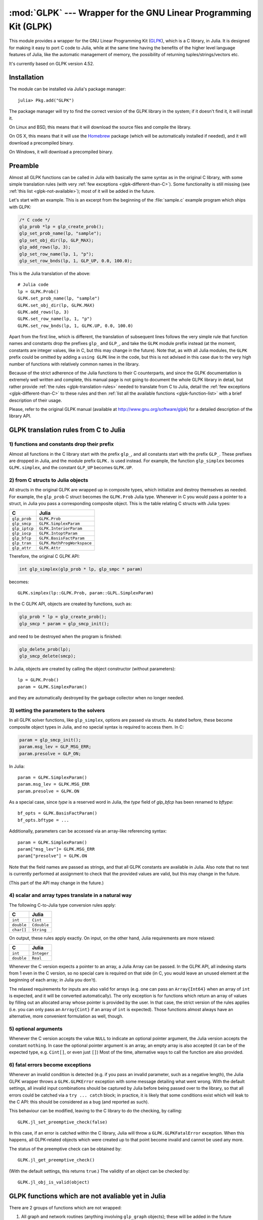 :mod:`GLPK` --- Wrapper for the GNU Linear Programming Kit (GLPK)
=================================================================

.. module:: GLPK
   :synopsis: GLPK wrapper

This module provides a wrapper for the GNU Linear Programming Kit
(`GLPK <http://www.gnu.org/software/glpk>`_), which is a C library, in Julia.
It is designed for making it easy to port C code to Julia, while at the same time having the
benefits of the higher level language features of Julia, like the automatic management of memory, the possibility
of returning tuples/strings/vectors etc.

It's currently based on GLPK version 4.52.

------------
Installation
------------

The module can be installed via Julia's package manager::

    julia> Pkg.add("GLPK")

The package manager will try to find the correct version of the GLPK library in the system;
if it doesn't find it, it will install it.

On Linux and BSD, this means that it will download the source files and compile the library.

On OS X, this means that it will use the `Homebrew <https://github.com/staticfloat/Homebrew.jl>`_
package (which will be automatically installed if needed), and it will download a precompiled binary.

On Windows, it will download a precompiled binary.

--------
Preamble
--------

Almost all GLPK functions can be called in Julia with basically the same syntax as in the original C library,
with some simple translation rules (with very :ref:`few exceptions <glpk-different-than-C>`).
Some functionality is still missing (see :ref:`this list <glpk-not-available>`); most of it will be
added in the future.

Let's start with an example. This is an excerpt from the beginning of the :file:`sample.c` example program
which ships with GLPK:

.. code-block:: c

    /* C code */
    glp_prob *lp = glp_create_prob();
    glp_set_prob_name(lp, "sample");
    glp_set_obj_dir(lp, GLP_MAX);
    glp_add_rows(lp, 3);
    glp_set_row_name(lp, 1, "p");
    glp_set_row_bnds(lp, 1, GLP_UP, 0.0, 100.0);

This is the Julia translation of the above::

    # Julia code
    lp = GLPK.Prob()
    GLPK.set_prob_name(lp, "sample")
    GLPK.set_obj_dir(lp, GLPK.MAX)
    GLPK.add_rows(lp, 3)
    GLPK.set_row_name(lp, 1, "p")
    GLPK.set_row_bnds(lp, 1, GLPK.UP, 0.0, 100.0)

Apart from the first line, which is different, the translation of subsequent lines follows the very simple
rule that function names and constants drop the prefixes ``glp_`` and ``GLP_``, and take the ``GLPK``
module prefix instead (at the moment, constants are integer values, like in C, but this may change
in the future).
Note that, as with all Julia modules, the ``GLPK`` prefix could be omitted by adding a ``using GLPK``
line in the code, but this is not advised in this case due to the very high number of functions with
relatively common names in the library.

Because of the strict adherence of the Julia functions to their C counterparts, and since the GLPK
documentation is extremely well written and complete, this manual page is not going to document
the whole GLPK library in detail, but rather provide :ref:`the rules <glpk-translation-rules>` needed to translate
from C to Julia, detail the :ref:`few exceptions <glpk-different-than-C>` to these rules and then
:ref:`list all the available functions <glpk-function-list>` with a brief description of their
usage.

Please, refer to the original GLPK manual (available at http://www.gnu.org/software/glpk) for a detailed
description of the library API.

.. _glpk-translation-rules:

--------------------------------------
GLPK translation rules from C to Julia
--------------------------------------

1) functions and constants drop their prefix
^^^^^^^^^^^^^^^^^^^^^^^^^^^^^^^^^^^^^^^^^^^^

Almost all functions in the C library start with the prefix ``glp_``, and all constants start with
the prefix ``GLP_``. These prefixes are dropped in Julia, and the module prefix ``GLPK.`` is used
instead. For example, the function ``glp_simplex`` becomes ``GLPK.simplex``, and the constant
``GLP_UP`` becomes ``GLPK.UP``.

2) from C structs to Julia objects
^^^^^^^^^^^^^^^^^^^^^^^^^^^^^^^^^

All structs in the original GLPK are wrapped up in composite types, which initialize and destroy themselves
as needed. For example, the ``glp_prob`` C struct becomes the ``GLPK.Prob`` Julia type.
Whenever in C you would pass a pointer to a struct, in Julia you pass a corresponding composite object.
This is the table relating C structs with Julia types:

+---------------+----------------------------+
|  C            |  Julia                     |
+===============+============================+
| ``glp_prob``  | ``GLPK.Prob``              |
+---------------+----------------------------+
| ``glp_smcp``  | ``GLPK.SimplexParam``      |
+---------------+----------------------------+
| ``glp_iptcp`` | ``GLPK.InteriorParam``     |
+---------------+----------------------------+
| ``glp_iocp``  | ``GLPK.IntoptParam``       |
+---------------+----------------------------+
| ``glp_bfcp``  | ``GLPK.BasisFactParam``    |
+---------------+----------------------------+
| ``glp_tran``  | ``GLPK.MathProgWorkspace`` |
+---------------+----------------------------+
| ``glp_attr``  | ``GLPK.Attr``              |
+---------------+----------------------------+

Therefore, the original C GLPK API:

.. code-block:: c

    int glp_simplex(glp_prob * lp, glp_smpc * param)

becomes::

    GLPK.simplex(lp::GLPK.Prob, param::GLPL.SimplexParam)

In the C GLPK API, objects are created by functions, such as:

.. code-block:: c

    glp_prob * lp = glp_create_prob();
    glp_smcp * param = glp_smcp_init();

and need to be destroyed when the program is finished:

.. code-block:: c

    glp_delete_prob(lp);
    glp_smcp_delete(smcp);

In Julia, objects are created by calling the object constructor (without parameters)::

    lp = GLPK.Prob()
    param = GLPK.SimplexParam()

and they are automatically destroyed by the garbage collector when no longer needed.


3) setting the parameters to the solvers
^^^^^^^^^^^^^^^^^^^^^^^^^^^^^^^^^^^^^^^^

In all GLPK solver functions, like ``glp_simplex``, options are passed via structs. As stated before, these become
composite object types in Julia, and no special syntax is required to access them. In C:

.. code-block:: c

    param = glp_smcp_init();
    param.msg_lev = GLP_MSG_ERR;
    param.presolve = GLP_ON;

In Julia::

    param = GLPK.SimplexParam()
    param.msg_lev = GLPK.MSG_ERR
    param.presolve = GLPK.ON

As a special case, since `type` is a reserved word in Julia, the `type` field of
`glp_bfcp` has been renamed to `bftype`::

    bf_opts = GLPK.BasisFactParam()
    bf_opts.bftype = ...

Additionally, parameters can be accessed via an array-like referencing syntax::

    param = GLPK.SimplexParam()
    param["msg_lev"]= GLPK.MSG_ERR
    param["presolve"] = GLPK.ON

Note that the field names are passed as strings, and that all GLPK constants are available in Julia.
Also note that no test is currently performed at assignment to check that the provided values are valid,
but this may change in the future.

(This part of the API may change in the future.)


4) scalar and array types translate in a natural way
^^^^^^^^^^^^^^^^^^^^^^^^^^^^^^^^^^^^^^^^^^^^^^^^^^^^

The following C-to-Julia type conversion rules apply:

+--------------+-------------+
| C            | Julia       |
+==============+=============+
| ``int``      | ``Cint``    |
+--------------+-------------+
| ``double``   | ``Cdouble`` |
+--------------+-------------+
| ``char[]``   | ``String``  |
+--------------+-------------+

On output, these rules apply exactly. On input, on the other hand, Julia requirements are more relaxed:

+--------------+-------------+
| C            | Julia       |
+==============+=============+
| ``int``      | ``Integer`` |
+--------------+-------------+
| ``double``   | ``Real``    |
+--------------+-------------+

Whenever the C version expects a pointer to an array, a Julia Array can be passed. In the GLPK API, all indexing
starts from 1 even in the C version, so no special care is required on that side (in C, you would leave an
unused element at the beginning of each array; in Julia you don't).

The relaxed requirements for inputs are also valid for arrays (e.g. one can pass an ``Array{Int64}`` when an array
of ``int`` is expected, and it will be converted automatically). The only exception is for functions which
return an array of values by filling out an allocated array whose pointer is provided by the user.
In that case, the strict version of the rules applies (i.e. you can only pass an ``Array{Cint}`` if an
array of ``int`` is expected). Those functions almost always have an alternative, more convenient formulation
as well, though.


5) optional arguments
^^^^^^^^^^^^^^^^^^^^^

Whenever the C version accepts the value ``NULL`` to indicate an optional pointer argument, the Julia version
accepts the constant ``nothing``. In case the optional pointer argument is an array, an empty array is
also accepted (it can be of the expected type, e.g. ``Cint[]``, or even just ``[]``)
Most of the time, alternative ways to call the function are also provided.


6) fatal errors become exceptions
^^^^^^^^^^^^^^^^^^^^^^^^^^^^^^^^^

Whenever an invalid condition is detected (e.g. if you pass an invalid parameter, such as a negative length),
the Julia GLPK wrapper throws a ``GLPK.GLPKError`` exception with some message detailing what went wrong.
With the default settings, all invalid input combinations should be captured by Julia before being passed
over to the library, so that all errors could be catched via a ``try ... catch`` block; in practice, it is
likely that some conditions exist which will leak to the C API: this should be considered as a bug
(and reported as such).

This behaviour can be modified, leaving to the C library to do the checking, by calling::

    GLPK.jl_set_preemptive_check(false)

In this case, if an error is catched within the C library, Julia will throw a ``GLPK.GLPKFatalError``
exception. When this happens, all GLPK-related objects which were created up to that point become
invalid and cannot be used any more.

The status of the preemptive check can be obtained by::

    GLPK.jl_get_preemptive_check()

(With the default settings, this returns ``true``.)
The validity of an object can be checked by::

    GLPK.jl_obj_is_valid(object)


.. _glpk-not-available:

---------------------------------------------------
GLPK functions which are not avaliable yet in Julia
---------------------------------------------------

There are 2 groups of functions which are not wrapped:

1. All graph and network routines (anything involving ``glp_graph`` objects); these will be added in the future

2. Some misc functions which either have a variable argument list, or involve callbacks, or are implemented
   as mcaros (see section 6.1 in the GLPK manual):

   * ``glp_printf``
   * ``glp_vprintf``
   * ``glp_term_hook``
   * ``glp_error``
   * ``glp_assert``
   * ``glp_error_hook``

.. _glpk-different-than-C:

------------------------------------------------
Functions which differ from their C counterparts
------------------------------------------------

Some library functions return multiple values; as C cannot do this directly, this is obtained via some "pointer gymnastics".
In Julia, on the other hand, this is not necessary, and providing an exact counterpart to the C version would be awkward and
pointless. There are 5 such functions:

* ``GLPK.analyze_bound``
* ``GLPK.analyze_coef``
* ``GLPK.mem_usage``
* ``GLPK.ios_tree_size``
* ``GLPK.check_kkt``

For example the C declaration for ``glp_analyze_bound`` is:

.. code-block:: c

    void glp_analyze_bound(glp_prob *lp, int k, int *limit1, int *var1, int *limit2, int *var2)

In Julia, this becomes::

    GLPK.analyze_bound(glp_prob::GLPK.Prob, k::Integer)

which returns a tuple::

    julia> (limit1, var1, limit2, var2) = GLPK.analyze_bound(glp_prob, k)
    
The other 4 functions work in the same way, by just returning the values which in C you would pass
as pointers.

Some other functions have both a strictly-compatible calling form, for simplifying C code porting,
and some more convenient Julia counterparts. See :ref:`the list below <glpk-function-list>` for more details.

One function has a different return value: ``GLPK.version`` returns a tuple of integers with the major and minor
version numbers, rather then a string.

.. _glpk-function-list:

-------------------------------
List of GLPK functions in Julia
-------------------------------

As stated above, this list only offers a brief explanation of what each function does and presents alternative
calling forms when available. Refer to the GLPK manual for a complete description.

.. function:: set_prob_name(glp_prob, name)

    Assigns a name to the problem object (or deletes it if ``name`` is empty or ``nothing``).

.. function:: set_obj_name(glp_prob, name)

    Assigns a name to the objective function (or deletes it if ``name`` is empty or ``nothing``).

.. function:: set_obj_dir(glp_prob, dir)

    Sets the optimization direction, ``GLPK.MIN`` (minimization) or ``GLPK.MAX`` (maximization).

.. function:: add_rows(glp_prob, rows)

    Adds the given number of rows (constraints) to the problem object; returns the number of
    the first new row added.

.. function:: add_cols(glp_prob, cols)

    Adds the given number of columns (structural variables) to the problem object; returns the number of
    the first new column added.

.. function:: set_row_name(glp_prob, row, name)

    Assigns a name to the specified row (or deletes it if ``name`` is empty or ``nothing``).

.. function:: set_col_name(glp_prob, col, name)

    Assigns a name to the specified column (or deletes it if ``name`` is empty or ``nothing``).

.. function:: set_row_bnds(glp_prob, row, bounds_type, lb, ub)

    Sets the type and bounds on a row. ``type`` must be one of ``GLPK.FR`` (free), ``GLPK.LO`` (lower bounded),
    ``GLPK.UP`` (upper bounded), ``GLPK.DB`` (double bounded), ``GLPK.FX`` (fixed).

    At initialization, each row is free.

.. function:: set_col_bnds(glp_prob, col, bounds_type, lb, ub)

    Sets the type and bounds on a column. ``type`` must be one of ``GLPK.FR`` (free), ``GLPK.LO`` (lower bounded),
    ``GLPK.UP`` (upper bounded), ``GLPK.DB`` (double bounded), ``GLPK.FX`` (fixed).

    At initialization, each column is fixed at 0.

.. function:: set_obj_coef(glp_prob, col, coef)

    Sets the objective coefficient to a column (``col`` can be 0 to indicate the constant term of the objective function).

.. function:: set_mat_row(glp_prob, row, [len,] ind, val)

    Sets (replaces) the content of a row. The content is specified in sparse format: ``ind`` is a vector of indices,
    ``val`` is the vector of corresponding values. ``len`` is the number of vector elements which will be considered,
    and must be less or equal to the length of both ``ind`` and ``val``.  If ``len`` is 0, ``ind`` and/or ``val`` can be ``nothing``.

    In Julia, ``len`` can be omitted, and then it is inferred from ``ind`` and ``val`` (which need to have the same length
    in such case).

.. function:: set_mat_col(glp_prob, col, [len,] ind, val)

    Sets (replaces) the content of a column. Everything else is like ``set_mat_row``.

.. function:: load_matrix(glp_prob, [numel,] ia, ja, ar)
              load_matrix(glp_prob, A)

    Sets (replaces) the content matrix (i.e. sets all  rows/coluns at once). The matrix is passed in sparse
    format.

    In the first form (original C API), it's passed via 3 vectors: ``ia`` and ``ja`` are for rows/columns
    indices, ``ar`` is for values. ``numel`` is the number of elements which will be read and must be less or
    equal to the length of any of the 3 vectors. If ``numel`` is 0, any of the vectors can be passed as ``nothing``.

    In Julia, ``numel`` can be omitted, and then it is inferred from ``ia``, ``ja`` and ``ar`` (which need to have the same length
    in such case).

    Also, in Julia there's a second, simpler calling form, in which the matrix is passed as a ``SparseMatrixCSC`` object.

.. function:: check_dup(rows, cols, [numel,] ia, ja)

    Check for duplicates in the indices vectors ``ia`` and ``ja``. ``numel`` has the same meaning and (optional) use as in
    ``load_matrix``. Returns 0 if no duplicates/out-of-range indices are found, or a positive number indicating where a duplicate
    occurs, or a negative number indicating an out-of-bounds index.

.. function:: sort_matrix(glp_prob)

    Sorts the elements of the problem object's matrix.

.. function:: del_rows(glp_prob, [num_rows,] rows_ids)

    Deletes rows from the problem object. Rows are specified in the ``rows_ids`` vector. ``num_rows`` is the number of elements
    of ``rows_ids`` which will be considered, and must be less or equal to the length id ``rows_ids``. If ``num_rows`` is 0, ``rows_ids``
    can be ``nothing``. In Julia, ``num_rows`` is optional (it's inferred from ``rows_ids`` if not given).

.. function:: del_cols(glp_prob, cols_ids)

    Deletes columns from the problem object. See ``del_rows``.

.. function:: copy_prob(glp_prob_dest, glp_prob, copy_names)

    Makes a copy of the problem object. The flag ``copy_names`` determines if names are copied, and must be either ``GLPK.ON`` or ``GLPK.OFF``.

.. function:: erase_prob(glp_prob)

    Resets the problem object.

.. function:: get_prob_name(glp_prob)

    Returns the problem object's name. Unlike the C version, if the problem has no assigned name, returns an empty string.

.. function:: get_obj_name(glp_prob)

    Returns the objective function's name. Unlike the C version, if the objective has no assigned name, returns an empty string.

.. function:: get_obj_dir(glp_prob)

    Returns the optimization direction, ``GLPK.MIN`` (minimization) or ``GLPK.MAX`` (maximization).

.. function:: get_num_rows(glp_prob)

    Returns the current number of rows.

.. function:: get_num_cols(glp_prob)

    Returns the current number of columns.

.. function:: get_row_name(glp_prob, row)

    Returns the name of the specified row. Unlike the C version, if the row has no assigned name, returns an empty string.

.. function:: get_col_name(glp_prob, col)

    Returns the name of the specified column. Unlike the C version, if the column has no assigned name, returns an empty string.

.. function:: get_row_type(glp_prob, row)

    Returns the type of the specified row: ``GLPK.FR`` (free), ``GLPK.LO`` (lower bounded),
    ``GLPK.UP`` (upper bounded), ``GLPK.DB`` (double bounded), ``GLPK.FX`` (fixed).

.. function:: get_row_lb(glp_prob, row)

    Returns the lower bound of the specified row, ``-DBL_MAX`` if unbounded.

.. function:: get_row_ub(glp_prob, row)

    Returns the upper bound of the specified row, ``+DBL_MAX`` if unbounded.

.. function:: get_col_type(glp_prob, col)

    Returns the type of the specified column: ``GLPK.FR`` (free), ``GLPK.LO`` (lower bounded),
    ``GLPK.UP`` (upper bounded), ``GLPK.DB`` (double bounded), ``GLPK.FX`` (fixed).

.. function:: get_col_lb(glp_prob, col)

    Returns the lower bound of the specified column, ``-DBL_MAX`` if unbounded.

.. function:: get_col_ub(glp_prob, col)

    Returns the upper bound of the specified column, ``+DBL_MAX`` if unbounded.

.. function:: get_obj_coef(glp_prob, col)

    Return the objective coefficient to a column (``col`` can be 0 to indicate the constant term of the objective function).

.. function:: get_num_nz(glp_prob)

    Return the number of non-zero elements in the constraint matrix.

.. function:: get_mat_row(glp_prob, row, ind, val)
              get_mat_row(glp_prob, row)

    Returns the contents of a row. In the first form (original C API), it fills the ``ind`` and ``val`` vectors provided,
    which must be of type ``Vector{Int32}`` and ``Vector{Float64}`` respectively, and have a sufficient length to hold the result
    (or they can be empty or ``nothing``, and then they're not filled). It returns the length of the result.

    In Julia, there's a second, simpler calling form which allocates and returns the two vectors as ``(ind, val)``.

.. function:: get_mat_col(glp_prob, col, ind, val)
              get_mat_col(glp_prob, col)

    Returns the contents of a column. See ``get_mat_row``.

.. function:: create_index(glp_prob)

    Creates the name index (used by ``find_row``, ``find_col``) for the problem object.

.. function:: find_row(glp_prob, name)

    Finds the numeric id of a row by name. Returns 0 if no row with the given name is found.

.. function:: find_col(glp_prob, name)

    Finds the numeric id of a column by name. Returns 0 if no column with the given name is found.

.. function:: delete_index(glp_prob)

    Deletes the name index for the problem object.

.. function:: set_rii(glp_prob, row, rii)

    Sets the rii scale factor for the specified row.

.. function:: set_sjj(glp_prob, col, sjj)

    Sets the sjj scale factor for the specified column.

.. function:: get_rii(glp_prob, row)

    Returns the rii scale factor for the specified row.

.. function:: get_sjj(glp_prob, col)

    Returns the sjj scale factor for the specified column.

.. function:: scale_prob(glp_prob, flags)

    Performs automatic scaling of problem data for the problem object. The parameter ``flags`` can be ``GLPK.SF_AUTO`` (automatic)
    or a bitwise OR of the forllowing: ``GLPK.SF_GM`` (geometric mean), ``GLPK.SF_EQ`` (equilibration), ``GLPK.SF_2N`` (nearest power of 2),
    ``GLPK.SF_SKIP`` (skip if well scaled).

.. function:: unscale_prob(glp_prob)

    Unscale the problem data (cancels the scaling effect).

.. function:: set_row_stat(glp_prob, row, stat)

    Sets the status of the specified row. ``stat`` must be one of: ``GLPK.BS`` (basic), ``GLPK.NL`` (non-basic lower bounded),
    ``GLPK.NU`` (non-basic upper-bounded), ``GLPK.NF`` (non-basic free), ``GLPK.NS`` (non-basic fixed).

.. function:: set_col_stat(glp_prob, col, stat)

    Sets the status of the specified column. ``stat`` must be one of: ``GLPK.BS`` (basic), ``GLPK.NL`` (non-basic lower bounded),
    ``GLPK.NU`` (non-basic upper-bounded), ``GLPK.NF`` (non-basic free), ``GLPK.NS`` (non-basic fixed).

.. function:: std_basis(glp_prob)

    Constructs the standard (trivial) initial LP basis for the problem object.

.. function:: adv_basis(glp_prob, [flags])

    Constructs an advanced initial LP basis for the problem object. The flag ``flags`` is optional; it must be 0 if given.

.. function:: cpx_basis(glp_prob)

    Constructs an initial LP basis for the problem object with the algorithm proposed by R. Bixby.

.. function:: simplex(glp_prob, [glp_param])

    The routine ``simplex`` is a driver to the LP solver based on the simplex
    method. This routine retrieves problem data from the specified problem
    object, calls the solver to solve the problem instance, and stores results of
    computations back into the problem object.

    The parameters are specified via the optional ``glp_param`` argument, which is of type ``GLPK.SimplexParam``
    (or ``nothing`` to use the default settings).

    Returns 0 in case of success, or a non-zero flag specifying the reason for failure: ``GLPK.EBADB`` (invalid base),
    ``GLPK.ESING`` (singular matrix), ``GLPK.ECOND`` (ill-conditioned matrix), ``GLPK.EBOUND`` (incorrect bounds),
    ``GLPK.EFAIL`` (solver failure), ``GLPK.EOBJLL`` (lower limit reached), ``GLPK.EOBJUL`` (upper limit reached),
    ``GLPK.ITLIM`` (iterations limit exceeded), ``GLPK.ETLIM`` (time limit exceeded), ``GLPK.ENOPFS`` (no primal feasible
    solution), ``GLPK.ENODFS`` (no dual feasible solution).

.. function:: exact(glp_prob, [glp_param])

    A tentative implementation of the primal two-phase simplex method based on exact (rational) arithmetic. Similar to
    ``simplex``. The optional ``glp_param`` is of type ``GLPK.SimplexParam``.

    The possible return values are ``0`` (success) or ``GLPK.EBADB``, ``GLPK.ESING``, ``GLPK.EBOUND``,
    ``GLPK.EFAIL``, ``GLPK.ITLIM``, ``GLPK.ETLIM`` (see :func:`simplex`).

.. function:: init_smcp(glp_param)

    Initializes a ``GLPK.SimplexParam`` object with the default values. In Julia, this is done at object creation time; this
    function can be used to reset the object.

.. function:: get_status(glp_prob)

    Returns the generic status of the current basic solution: ``GLPK.OPT`` (optimal),
    ``GLPK.FEAS`` (feasible), ``GLPK.INFEAS`` (infeasible), ``GLPK.NOFEAS`` (no feasible solution), ``GLPK.UNBND``
    (unbounded solution), ``GLPK.UNDEF`` (undefined).

.. function:: get_prim_stat(glp_prob)

    Returns the status of the primal basic solution: ``GLPK.FEAS``, ``GLPK.INFEAS``, ``GLPK.NOFEAS``,
    ``GLPK.UNDEF`` (see :func:`get_status`).

.. function:: get_dual_stat(glp_prob)

    Returns the status of the dual basic solution: ``GLPK.FEAS``, ``GLPK.INFEAS``, ``GLPK.NOFEAS``,
    ``GLPK.UNDEF`` (see :func:`get_status`).

.. function:: get_obj_val(glp_prob)

    Returns the current value of the objective function.

.. function:: get_row_stat(glp_prob, row)

    Returns the status of the specified row: ``GLPK.BS``, ``GLPK.NL``, ``GLPK.NU``, ``GLPK.NF``,
    ``GLPK.NS`` (see :func:`set_row_stat`).

.. function:: get_row_prim(glp_prob, row)

    Returns the primal value of the specified row.

.. function:: get_row_dual(glp_prob, row)

    Returns the dual value (reduced cost) of the specified row.

.. function:: get_col_stat(glp_prob, col)

    Returns the status of the specified column: ``GLPK.BS``, ``GLPK.NL``, ``GLPK.NU``, ``GLPK.NF``,
    ``GLPK.NS`` (see :func:`set_row_stat`).

.. function:: get_col_prim(glp_prob, col)

    Returns the primal value of the specified column.

.. function:: get_col_dual(glp_prob, col)

    Returns the dual value (reduced cost) of the specified column.

.. function:: get_unbnd_ray(glp_prob)

    Returns the number k of a variable, which causes primal or dual unboundedness (if 1 <= k <= rows
    it's row k; if rows+1 <= k <= rows+cols it's column k-rows, if k=0 such variable is not defined).

.. function:: interior(glp_prob, [glp_param])

    The routine ``interior`` is a driver to the LP solver based on the primal-dual
    interior-point method. This routine retrieves problem data from the
    specified problem object, calls the solver to solve the problem instance, and
    stores results of computations back into the problem object.

    The parameters are specified via the optional ``glp_param`` argument, which is of type ``GLPK.InteriorParam``
    (or ``nothing`` to use the default settings).

    Returns 0 in case of success, or a non-zero flag specifying the reason for failure: ``GLPK.EFAIL`` (solver failure),
    ``GLPK.ENOCVG`` (very slow convergence, or divergence), ``GLPK.ITLIM`` (iterations limit exceeded),
    ``GLPK.EINSTAB`` (numerical instability).

.. function:: init_iptcp(glp_param)

    Initializes a ``GLPK.InteriorParam`` object with the default values. In Julia, this is done at object creation time; this
    function can be used to reset the object.

.. function:: ipt_status(glp_prob)

    Returns the status of the interior-point solution: ``GLPK.OPT`` (optimal),
    ``GLPK.INFEAS`` (infeasible), ``GLPK.NOFEAS`` (no feasible solution), ``GLPK.UNDEF`` (undefined).

.. function:: ipt_obj_val(glp_prob)

    Returns the current value of the objective function for the interior-point solution.

.. function:: ipt_row_prim(glp_prob, row)

    Returns the primal value of the specified row for the interior-point solution.

.. function:: ipt_row_dual(glp_prob, row)

    Returns the dual value (reduced cost) of the specified row for the interior-point solution.

.. function:: ipt_col_prim(glp_prob, col)

    Returns the primal value of the specified column for the interior-point solution.

.. function:: ipt_col_dual(glp_prob, col)

    Returns the dual value (reduced cost) of the specified column for the interior-point solution.

.. function:: set_col_kind(glp_prob, col, kind)

    Sets the kind for the specified column (for mixed-integer programming). ``kind`` must be one of:
    ``GLPK.CV`` (continuous), ``GLPK.IV`` (integer), ``GLPK.BV`` (binary, 0/1).

.. function:: get_col_kind(glp_prob, col)

    Returns the kind for the specified column (see :func:`set_col_kind`).

.. function:: get_num_int(glp_prob)

    Returns the number of columns marked as integer (including binary).

.. function:: get_num_bin(glp_prob)

    Returns the number of columns marked binary.

.. function:: intopt(glp_prob, [glp_param])

    The routine ``intopt`` is a driver to the mixed-integer-programming (MIP) solver
    based on the branch- and-cut method, which is a hybrid of branch-and-bound
    and cutting plane methods.

    The parameters are specified via the optional ``glp_param`` argument, which is of type ``GLPK.IntoptParam``
    (or ``nothing`` to use the default settings).

    Returns 0 in case of success, or a non-zero flag specifying the reason for failure: ``GLPK.EBOUND`` (incorrect bounds),
    ``GLPK.EROOT`` (no optimal LP basis given), ``GLPK.ENOPFS`` (no primal feasible LP solution), ``GLPK.ENODFS`` (no dual
    feasible LP solution), ``GLPK.EFAIL`` (solver failure), ``GLPK.EMIPGAP`` (mip gap tolearance reached), ``GLPK.ETLIM``
    (time limit exceeded), ``GLPK.ESTOP`` (terminated by application).

.. function:: init_iocp(glp_param)

    Initializes a ``GLPK.IntoptParam`` object with the default values. In Julia, this is done at object creation time; this
    function can be used to reset the object.

.. function:: mip_status(glp_prob)

    Returns the generic status of the MIP solution: ``GLPK.OPT`` (optimal),
    ``GLPK.FEAS`` (feasible), ``GLPK.NOFEAS`` (no feasible solution), ``GLPK.UNDEF`` (undefined).

.. function:: mip_obj_val(glp_prob)

    Returns the current value of the objective function for the MIP solution.

.. function:: mip_row_val(glp_prob, row)

    Returns the value of the specified row for the MIP solution.

.. function:: mip_col_val(glp_prob, col)

    Returns the value of the specified column for the MIP solution.

.. function:: check_kkt(glp_prob, sol, cond)

    Checks feasibility/optimality conditions for the current solution stored in the given problem. ``sol`` specifies what solution should be checked: either ``GLPK.SOL`` (basic), ``GLPK.IPT`` (interior point) or ``GLPK.MIP`` (mixed integer). ``cond`` specifies which condition should be checked: either ``GLPK.KKT_PE`` (primal equality), ``GLPK.KKT_PB`` (primal bound), ``GLPK.KKT_DE`` (dual equality, interior point only) or ``GLPK.KKT_DB`` (dual bound, interior point only).

    In Julia, this function has a different API then C. It returns ``(ae_max, ae_ind, re_max, re_ind)`` rather
    then taking them as pointers in the argument list.

    The meaning of the returned parameters is as follows: ``ae_max`` (largest absolute error), ``ae_ind`` (index of the above), ``re_max`` (largest relative error) and ``re_ind`` (index of the above). The indices refer to a row, column or variable depending on the value of ``cond`` (``KKT_PE``, ``KKT_DE`` or ``KKT_*B``, respectively).

.. function:: read_mps(glp_prob, format, [param,] filename)

    Reads problem data in MPS format from a text file. ``format`` must be one of ``GLPK.MPS_DECK`` (fixed, old) or ``GLPK.MPS_FILE``
    (free, modern). ``param`` is optional; if given it must be ``nothing``.

    Returns 0 upon success; throws an error in case of failure.

.. function:: write_mps(glp_prob, format, [param,] filename)

    Writes problem data in MPS format from a text file. See ``read_mps``.

    Returns 0 upon success; throws an error in case of failure.

.. function:: read_lp(glp_prob, [param,] filename)

    Reads problem data in CPLEX LP format from a text file. ``param`` is optional; if given it must be ``nothing``.

    Returns 0 upon success; throws an error in case of failure.

.. function:: write_lp(glp_prob, [param,] filename)

    Writes problem data in CPLEX LP format from a text file. See ``read_lp``.

    Returns 0 upon success; throws an error in case of failure.

.. function:: read_prob(glp_prob, [flags,] filename)

    Reads problem data in GLPK LP/MIP format from a text file. ``flags`` is optional; if given it must be 0.

    Returns 0 upon success; throws an error in case of failure.

.. function:: write_prob(glp_prob, [flags,] filename)

    Writes problem data in GLPK LP/MIP format from a text file. See ``read_prob``.

    Returns 0 upon success; throws an error in case of failure.

.. function:: mpl_read_model(glp_tran, filename, skip)

    Reads the model section and, optionally, the data section, from a text file in MathProg format, and stores it
    in ``glp_tran``, which is a ``GLPK.MathProgWorkspace`` object. If ``skip`` is nonzero, the data section is skipped
    if present.

    Returns 0 upon success; throws an error in case of failure.

.. function:: mpl_read_data(glp_tran, filename)

    Reads data section from a text file in MathProg format and stores it in ``glp_tran``, which is a
    ``GLPK.MathProgWorkspace`` object. May be called more than once.

    Returns 0 upon success; throws an error in case of failure.

.. function:: mpl_generate(glp_tran, [filename])

    Generates the model using its description stored in the ``GLPK.MathProgWorkspace`` translator workspace ``glp_tran``.
    The optional ``filename`` specifies an output file; if not given or ``nothing``, the terminal is used.

    Returns 0 upon success; throws an error in case of failure.

.. function:: mpl_build_prob(glp_tran, glp_prob)

    Transfer information from the ``GLPK.MathProgWorkspace`` translator workspace ``glp_tran`` to the ``GLPK.Prob`` problem
    object ``glp_prob``.

.. function:: mpl_postsolve(glp_tran, glp_prob, sol)

    Copies the solution from the ``GLPK.Prob`` problem object ``glp_prob`` to the ``GLPK.MathProgWorkspace`` translator workspace
    ``glp_tran`` and then executes all the remaining model statements, which follow the solve statement.

    The parameter ``sol`` specifies which solution should be copied from the problem object to the workspace: ``GLPK.SOL`` (basic),
    ``GLPK.IPT`` (interior-point), ``GLPK.MIP`` (MIP).

    Returns 0 upon success; throws an error in case of failure.

.. function:: print_sol(glp_prob, filename)

    Writes the current basic solution to a text file, in printable format.

    Returns 0 upon success; throws an error in case of failure.

.. function:: read_sol(glp_prob, filename)

    Reads the current basic solution from a text file, in the format used by ``write_sol``.

    Returns 0 upon success; throws an error in case of failure.

.. function:: write_sol(glp_prob, filename)

    Writes the current basic solution from a text file, in a format which can be read by ``read_sol``.

    Returns 0 upon success; throws an error in case of failure.

.. function:: print_ipt(glp_prob, filename)

    Writes the current interior-point solution to a text file, in printable format.

    Returns 0 upon success; throws an error in case of failure.

.. function:: read_ipt(glp_prob, filename)

    Reads the current interior-point solution from a text file, in the format used by ``write_ipt``.

    Returns 0 upon success; throws an error in case of failure.

.. function:: write_ipt(glp_prob, filename)

    Writes the current interior-point solution from a text file, in a format which can be read by ``read_ipt``.

    Returns 0 upon success; throws an error in case of failure.

.. function:: print_mip(glp_prob, filename)

    Writes the current MIP solution to a text file, in printable format.

    Returns 0 upon success; throws an error in case of failure.

.. function:: read_mip(glp_prob, filename)

    Reads the current MIP solution from a text file, in the format used by ``write_mip``.

    Returns 0 upon success; throws an error in case of failure.

.. function:: write_mip(glp_prob, filename)

    Writes the current MIP solution from a text file, in a format which can be read by ``read_mip``.

    Returns 0 upon success; throws an error in case of failure.

.. function:: print_ranges(glp_prob, [[len,] list,] [flags,] filename)

    Performs sensitivity analysis of current optimal basic solution and writes the analysis report
    in human-readable format to a text file. ``list`` is a vector specifying the rows/columns to analyze
    (if 1 <= list[i] <= rows, analyzes row list[i]; if rows+1 <= list[i] <= rows+cols, analyzes column
    list[i]-rows). ``len`` is the number of elements of ``list`` which will be consideres, and must be smaller
    or equal to the length of the list. In Julia, ``len`` is optional (it's inferred from ``len`` if not given).
    ``list`` can be empty of ``nothing`` or not given at all, implying all indices will be analyzed. ``flags`` is
    optional, and must be 0 if given.

    To call this function, the current basic solution must be optimal, and the basis factorization must exist.

    Returns 0 upon success, non-zero otherwise.

.. function:: bf_exists(glp_prob)

    Returns non-zero if the basis fatorization for the current basis exists, 0 otherwise.

.. function:: factorize(glp_prob)

    Computes the basis factorization for the current basis.

    Returns 0 if successful, otherwise: ``GLPK.EBADB`` (invalid matrix), ``GLPK.ESING`` (singluar matrix),
    ``GLPK.ECOND`` (ill-conditioned matrix).

.. function:: bf_updated(glp_prob)

    Returns 0 if the basis factorization was computed from scratch, non-zero otherwise.

.. function:: get_bfcp(glp_prob, glp_param)

    Retrieves control parameters, which are used on computing and updating the basis factorization
    associated with the problem object, and stores them in the ``GLPK.BasisFactParam`` object ``glp_param``.

.. function:: set_bfcp(glp_prob, [glp_param])

    Sets the control parameters stored in the ``GLPK.BasisFactParam`` object ``glp_param`` into the problem
    object. If ``glp_param`` is ``nothing`` or is omitted, resets the parameters to their defaults.

    The ``glp_param`` should always be retreived via ``get_bfcp`` before changing its values and calling
    this function.

.. function:: get_bhead(glp_prob, k)

    Returns the basis header information for the current basis. ``k`` is a row index.
    
    Returns either i such that 1 <= i <= rows, if ``k`` corresponds to i-th auxiliary variable,
    or rows+j such that 1 <= j <= columns, if ``k`` corresponds to the j-th structural variable.

.. function:: get_row_bind(glp_prob, row)

    Returns the index of the basic variable ``k`` which is associated with the specified row, or ``0`` if
    the variable is non-basic. If ``GLPK.get_bhead(glp_prob, k) == row``, then ``GLPK.get_bind(glp_prob, row) = k``.

.. function:: get_col_bind(glp_prob, col)

    Returns the index of the basic variable ``k`` which is associated with the specified column, or ``0`` if
    the variable is non-basic. If ``GLPK.get_bhead(glp_prob, k) == rows+col``, then ``GLPK.get_bind(glp_prob, col) = k``.

.. function:: ftran(glp_prob, v)

    Performs forward transformation (FTRAN), i.e. it solves the system Bx = b, where B is the basis matrix,
    x is the vector of unknowns to be computed, b is the vector of right-hand sides. At input, ``v`` represents the
    vector b; at output, it contains the vector x. ``v`` must be a ``Vector{Float64}`` whose length is the number of rows.

.. function:: btran(glp_prob, v)

    Performs backward transformation (BTRAN), i.e. it solves the system ``B'x = b``, where ``B`` is the transposed of the basis
    matrix, ``x`` is the vector of unknowns to be computed, ``b`` is the vector of right-hand sides. At input, ``v`` represents the
    vector ``b``; at output, it contains the vector ``x``. ``v`` must be a ``Vector{Float64}`` whose length is the number of rows.

.. function:: warm_up(glp_prob)

    "Warms up" the LP basis using current statuses assigned to rows and columns, i.e. computes factorization of the basis
    matrix (if it does not exist), computes primal and dual components of basic solution, and determines the solution status.

    Returns 0 if successful, otherwise: ``GLPK.EBADB`` (invalid matrix), ``GLPK.ESING`` (singluar matrix),
    ``GLPK.ECOND`` (ill-conditioned matrix).

.. function:: eval_tab_row(glp_prob, k, ind, val)
              eval_tab_row(glp_prob, k)

    Computes a row of the current simplex tableau which corresponds to some basic variable specified by the parameter ``k``.
    If 1 <= ``k`` <= rows, uses ``k``-th auxiliary variable; if rows+1 <= ``k`` <= rows+cols, uses (``k``-rows)-th structural
    variable. The basis factorization must exist.

    In the first form, stores the result in the provided vectors ``ind`` and ``val``, which must be of type ``Vector{Int32}`` and
    ``Vector{Float64}``, respectively, and returns the length of the outcome; in Julia, the vectors will be resized as needed to hold
    the result.

    In the second, simpler form, ``ind`` and ``val`` are returned in a tuple as the output of the function.

.. function:: eval_tab_col(glp_prob, k, ind, val)
              eval_tab_col(glp_prob, k)

    Computes a column of the current simplex tableau which corresponds to some non-basic variable specified by the parameter ``k``.
    See ``eval_tab_row``.

.. function:: transform_row(glp_prob, [len,] ind, val)

    Performs the same operation as ``eval_tab_row`` with the exception that the row to be transformed is specified
    explicitly as a sparse vector. The parameter ``len`` is the number of elements of ``ind`` and ``val`` which will be used,
    and must be smaller or equal to the length of both vectors; in Julia it is optional (and the ``ind`` and ``val`` must have the
    same length). The vectors ``int`` and ``val`` must be of type ``Vector{Int32}`` and ``Vector{Float64}``, respectively, since
    they will also hold the result; in Julia, they will be resized to the resulting required length.

    Returns the length if the resulting vectors ``ind`` and ``val``.

.. function:: transform_col(glp_prob, [len,] ind, val)

    Performs the same operation as ``eval_tab_col`` with the exception that the row to be transformed is specified
    explicitly as a sparse vector. See ``transform_row``.

.. function:: prim_rtest(glp_prob, [len,] ind, val, dir, eps)

    Performs the primal ratio test using an explicitly specified column of the simplex table.
    The current basic solution must be primal feasible.
    The column is specified in sparse format by ``len`` (length of the vector), ``ind`` and ``val`` (indices and values of
    the vector). ``len`` is the number of elements which will be considered and must be smaller or equal to the length of
    both ``ind`` and ``val``; in Julia, it can be omitted (and then ``ind`` and ``val`` must have the same length).
    The indices in ``ind`` must be between 1 and rows+cols; they must correspond to basic variables.
    ``dir`` is a direction parameter which must be either +1 (increasing) or -1 (decreasing).
    ``eps`` is a tolerance parameter and must be positive.
    See the GLPK manual for a detailed explanation.

    Returns the position in ``ind`` and ``val`` which corresponds to the pivot element, or 0 if the choice cannot be made.

.. function:: dual_rtest(glp_prob, [len,] ind, val, dir, eps)

    Performs the dual ratio test using an explicitly specified row of the simplex table.
    The current basic solution must be dual feasible.
    The indices in ``ind`` must correspond to non-basic variables.
    Everything else is like in ``prim_rtest``.

.. function:: analyze_bound(glp_prob, k)

    Analyzes the effect of varying the active bound of specified non-basic variable. See the GLPK manual for a
    detailed explanation.
    In Julia, this function has a different API then C. It returns ``(limit1, var1, limit2, var2)`` rather
    then taking them as pointers in the argument list.

.. function:: analyze_coef(glp_prob, k)

    Analyzes the effect of varying the objective coefficient at specified basic variable. See the GLPK manual for a
    detailed explanation.
    In Julia, this function has a different API then C. It returns
    ``(coef1, var1, value1, coef2, var2, value2)`` rather then taking them as pointers in the argument list.

.. function:: ios_reason(tree)

   (To be used from inside a callback passed via the ``cb_func`` field of a ``GLPK.IntoptParam`` object. ``tree``
   is a ``Ptr{Void}`` which must be the same obtained by the callback.)

   Returns a code which indicates why the callback is being called. Possible return values are: ``GLPK.ISELECT``,
   ``GLPK.IPREPRO``, ``GLPK.IROWGEN``, ``GLPK.IHEUR``, ``GLPK.ICUTGEN``, ``GLPK.IBRANCH`` and ``GLPK.BINGO``.

.. function:: ios_get_prob(tree)

   (To be used from inside a callback passed via the ``cb_func`` field of a ``GLPK.IntoptParam`` object. ``tree``
   is a ``Ptr{Void}`` which must be the same obtained by the callback.)

   Returns a `GLPK.Prob` object used by the MIP solver. It is not the same object as the original, although it
   will represent the same problem (i.e. wrap the same C structure) if the presolver was not used.

.. function:: ios_row_attr(tree, row[, attr])

   (To be used from inside a callback passed via the ``cb_func`` field of a ``GLPK.IntoptParam`` object. ``tree``
   is a ``Ptr{Void}`` which must be the same obtained by the callback.)

   Retrieves additional attributes of the given ``row`` for the current subproblem, storing it in a ``GLPK.Attr``
   object (the object will be created and returned if not passed).

.. function:: ios_mip_gap(tree)

   (To be used from inside a callback passed via the ``cb_func`` field of a ``GLPK.IntoptParam`` object. ``tree``
   is a ``Ptr{Void}`` which must be the same obtained by the callback.)

   Computes the relative MIP gap (also called duality gap).

.. function:: ios_node_data(tree, p)

   (To be used from inside a callback passed via the ``cb_func`` field of a ``GLPK.IntoptParam`` object. ``tree``
   is a ``Ptr{Void}`` which must be the same obtained by the callback.)

   Retuns the memory block allocated for the subproblem whose reference number is ``p``.
   

.. function:: ios_select_node(tree, p)

   (To be used from inside a callback passed via the ``cb_func`` field of a ``GLPK.IntoptParam`` object. ``tree``
   is a ``Ptr{Void}`` which must be the same obtained by the callback.)

   Used to select an active subproblem with reference number ``p`` in response to the reason ``GLPK.ISELECT``.

.. function:: ios_heur_sol(tree, x)

   (To be used from inside a callback passed via the ``cb_func`` field of a ``GLPK.IntoptParam`` object. ``tree``
   is a ``Ptr{Void}`` which must be the same obtained by the callback.)

   Used to provide an integer feasible solution ``x`` in response to the reason ``GLPK.IHEUR``.

.. function:: ios_can_branch(tree, col)

   (To be used from inside a callback passed via the ``cb_func`` field of a ``GLPK.IntoptParam`` object. ``tree``
   is a ``Ptr{Void}`` which must be the same obtained by the callback.)

   Returns non-zero if the given column can be branched upon, zero otherwise.

.. function:: ios_branch_upon(tree, col, sel)

   (To be used from inside a callback passed via the ``cb_func`` field of a ``GLPK.IntoptParam`` object. ``tree``
   is a ``Ptr{Void}`` which must be the same obtained by the callback.)

   Used to choose a branching variable (``col``) in response to the reason ``GLPK.IBRANCH``. ``sel`` is a flag
   which must take a value from ``GLPK.DN_BRANCH``, ``GLPK.UP_BRANCH``, ``GLPK.NO_BRANCH``.

.. function:: ios_terminate(tree)

   (To be used from inside a callback passed via the ``cb_func`` field of a ``GLPK.IntoptParam`` object. ``tree``
   is a ``Ptr{Void}`` which must be the same obtained by the callback.)

   Terminates the search.

.. function:: ios_tree_size(tree)

   (To be used from inside a callback passed via the ``cb_func`` field of a ``GLPK.IntoptParam`` object. ``tree``
   is a ``Ptr{Void}`` which must be the same obtained by the callback.)

   Returns counts which characterize the size of the search tree.
   In Julia, this function has a different API then C. It returns ``(a_cnt, n_cnt, t_cnt)`` rather
   then taking them as pointers in the argument list.

.. function:: ios_curr_node(tree)

   (To be used from inside a callback passed via the ``cb_func`` field of a ``GLPK.IntoptParam`` object. ``tree``
   is a ``Ptr{Void}`` which must be the same obtained by the callback.)

   Returns the reference number of the current subproblem, or zero if the current subproblem does not exist.

.. function:: ios_next_node(tree, p)

   (To be used from inside a callback passed via the ``cb_func`` field of a ``GLPK.IntoptParam`` object. ``tree``
   is a ``Ptr{Void}`` which must be the same obtained by the callback.)

   Returns the reference number of the active subproblem next to ``p``, or the first one if ``p`` is zero, or zero if
   no such subproblem exists.

.. function:: ios_prev_node(tree, p)

   (To be used from inside a callback passed via the ``cb_func`` field of a ``GLPK.IntoptParam`` object. ``tree``
   is a ``Ptr{Void}`` which must be the same obtained by the callback.)

   Returns the reference number of the active subproblem previous to ``p``, or the last one if ``p`` is zero, or zero if
   no such subproblem exists.

.. function:: ios_up_node(tree, p)

   (To be used from inside a callback passed via the ``cb_func`` field of a ``GLPK.IntoptParam`` object. ``tree``
   is a ``Ptr{Void}`` which must be the same obtained by the callback.)

   Returns the reference number of the parent subproblem of ``p``, or zero if ``p`` is the root.

.. function:: ios_node_level(tree, p)

   (To be used from inside a callback passed via the ``cb_func`` field of a ``GLPK.IntoptParam`` object. ``tree``
   is a ``Ptr{Void}`` which must be the same obtained by the callback.)

   Returns the level of the subproblem ``p``.

.. function:: ios_node_bound(tree, p)

   (To be used from inside a callback passed via the ``cb_func`` field of a ``GLPK.IntoptParam`` object. ``tree``
   is a ``Ptr{Void}`` which must be the same obtained by the callback.)

   Returns the local bound for the subproblem ``p``.

.. function:: ios_best_node(tree)

   (To be used from inside a callback passed via the ``cb_func`` field of a ``GLPK.IntoptParam`` object. ``tree``
   is a ``Ptr{Void}`` which must be the same obtained by the callback.)

   Returns the reference number of the node with the best local bound, or zero if the tree is empty.

.. function:: ios_pool_size(tree)

   (To be used from inside a callback passed via the ``cb_func`` field of a ``GLPK.IntoptParam`` object. ``tree``
   is a ``Ptr{Void}`` which must be the same obtained by the callback.)

   Returns the current size of the cut pool.

.. function:: ios_add_row(tree, [name,] klass, [flags, [len,]] ind, val, constr_type, rhs)

   (To be used from inside a callback passed via the ``cb_func`` field of a ``GLPK.IntoptParam`` object. ``tree``
   is a ``Ptr{Void}`` which must be the same obtained by the callback.)

   Adds a row (cutting plane constant) to the cut pool. ``name`` is a string which can be assigned to
   the constraint and can be also be ``nothing`` (meaning the empty string). ``klass`` specifies the constraint
   class and can be either ``0`` or an integer between ``101`` and ``200``. ``flags`` must be ``0``.

   The constraint is specified from the left hand side (``len``, ``ind`` and ``val``), the constraint type
   (``constr_type``) and the right hand side (``rhs``).
   The left hand side is a vector whose content is specified in sparse format: ``ind`` is a
   vector of indices, ``val`` is the vector of corresponding values. ``len`` is the number of vector elements
   which will be considered, and must be less or equal to the length of both ``ind`` and ``val``.
   ``constr_type`` must be either ``GLPK.LO`` or ``GLPK.UP``. ``rhs`` is a scalar real number.

   In Julia, some arguments are optional: ``len``, which if omitted is inferred from ``ind`` and ``val`` (which
   need to have the same length in such case); ``flags`` which defaults to ``0``; ``name`` which defaults to
   ``nothing``.

.. function:: ios_del_row(tree, row)

   (To be used from inside a callback passed via the ``cb_func`` field of a ``GLPK.IntoptParam`` object. ``tree``
   is a ``Ptr{Void}`` which must be the same obtained by the callback.)

   Delete the given row (cutting plane constraint) from the cut pool.

.. function:: ios_clear_pool(tree)

   (To be used from inside a callback passed via the ``cb_func`` field of a ``GLPK.IntoptParam`` object. ``tree``
   is a ``Ptr{Void}`` which must be the same obtained by the callback.)

   Makes the cut pool empty deleting all existing rows (cutting plane constraints) from it.

.. function:: init_env()

    Initializes the GLPK environment. Not normally needed.

    Returns 0 (initilization successful), 1 (environment already initialized), 2 (failed, insufficient memory) or
    3 (failed, unsupported programming model).

.. function:: version()

    Returns the GLPK version number. In Julia, instead of returning a string as in C, it returns a tuple of integer
    values, containing the major and the minor number.  

.. function:: free_env()

    Frees all resources used by GLPK routines (memory blocks, etc.) which are currently still in use. Not normally needed.

    Returns 0 if successful, 1 if envirnoment is inactive.

.. function:: term_out(flag)

    Enables/disables the terminal output of glpk routines. ``flag`` is either ``GLPK.ON`` (output enabled) or ``GLPK.OFF``
    (output disabled).

    Returns the previous status of the terminal output.

.. function:: open_tee(filename)

    Starts copying all the terminal output to an output text file.

    Returns 0 if successful, 1 if already active, 2 if it fails creating the output file.

.. function:: close_tee()

    Stops copying the terminal output to the output text file previously open by the ``open_tee``.

    Return 0 if successful, 1 if copying terminal output was not started.

.. function:: malloc(size)

    Replacement of standard C ``malloc``. Allocates uninitialized memeory which must freed with ``free``.

    Returns a pointer to the allocated memory.

.. function:: calloc(n, size)

    Replacement of standard C ``calloc``, but does not initialize the memeory.
    Allocates uninitialized memeory which must freed with ``free``.

    Returns a pointer to the allocated memory.

.. function:: free(ptr)

    Deallocates a memory block previously allocated by ``malloc`` or ``calloc``.

.. function:: mem_usage()

    Reports some information about utilization of the memory by the routines ``malloc``, ``calloc``,
    and ``free``.
    In Julia, this function has a different API then C. It returns ``(count, cpeak, total, tpeak)`` rather
    then taking them as pointers in the argument list.

.. function:: mem_limit(limit)

    Limits the amount of memory avaliable for dynamic allocation to a value in megabyes given by the integer
    parameter ``limit``.

.. function:: read_cnfsat(glp_prob, filename)

    Reads the CNF-SAT problem data in DIMACS format from a text file.

    Returns 0 upon success; throws an error in case of failure.

.. function:: check_cnfsat(glp_prob)

    Checks if the problem object encodes a CNF-SAT problem instance, in which case it returns 0,
    otherwise returns non-zero.

.. function:: write_cnfsat(glp_prob, filename)

    Writes the CNF-SAT problem data in DIMACS format into a text file.

    Returns 0 upon success; throws an error in case of failure.

.. function:: minisat1(glp_prob)

    The routine ``minisat1`` is a driver to MiniSat, a CNF-SAT solver developed by
    Niklas Eén and Niklas Sörensson, Chalmers University of Technology, Sweden.

    Returns 0 in case of success, or a non-zero flag specifying the reason for failure: ``GLPK.EDATA``
    (problem is not CNF-SAT), ``GLPK.EFAIL`` (solver failure).

.. function:: intfeas1(glp_prob, use_bound, obj_bound)

    The routine ``glp_intfeas1`` is a tentative implementation of an integer feasibility solver
    based on a CNF-SAT solver (currently MiniSat). ``use_bound`` is a flag: if zero, any feasible solution
    is seeked, otherwise seraches for an integer feasible solution. ``obj_bound`` is used only if
    ``use_bound`` is non-zero, and specifies an upper/lower bound (for maximization/minimazion respectively)
    to the objective function.

    All variables (columns) must either be binary or fixed. All constraint and objective coeffient
    must be integer.

    Returns 0 in case of success, or a non-zero flag specifying the reason for failure: ``GLPK.EDATA``
    (problem data is not valid), ``GLPK.ERANGE`` (integer overflow occurred), ``GLPK.EFAIL`` (solver failure).
